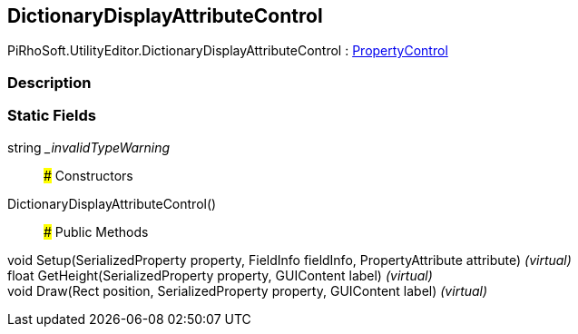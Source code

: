 [#editor/dictionary-display-attribute-control]

## DictionaryDisplayAttributeControl

PiRhoSoft.UtilityEditor.DictionaryDisplayAttributeControl : <<editor/property-control,PropertyControl>>

### Description

### Static Fields

string __invalidTypeWarning_::

### Constructors

DictionaryDisplayAttributeControl()::

### Public Methods

void Setup(SerializedProperty property, FieldInfo fieldInfo, PropertyAttribute attribute) _(virtual)_::

float GetHeight(SerializedProperty property, GUIContent label) _(virtual)_::

void Draw(Rect position, SerializedProperty property, GUIContent label) _(virtual)_::